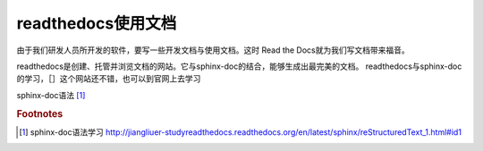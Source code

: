 
readthedocs使用文档
==============================

由于我们研发人员所开发的软件，要写一些开发文档与使用文档。这时 Read the Docs就为我们写文档带来福音。

readthedocs是创建、托管并浏览文档的网站。它与sphinx-doc的结合，能够生成出最完美的文档。    
readthedocs与sphinx-doc的学习，［］这个网站还不错，也可以到官网上去学习

sphinx-doc语法 [#f1]_ 


.. rubric:: Footnotes

.. [#f1] sphinx-doc语法学习 http://jiangliuer-studyreadthedocs.readthedocs.org/en/latest/sphinx/reStructuredText_1.html#id1


